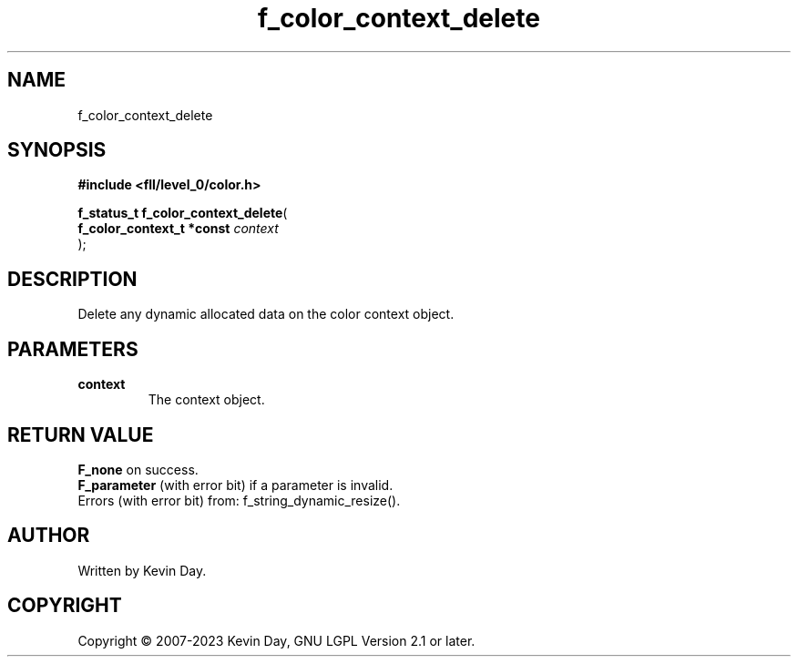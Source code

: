.TH f_color_context_delete "3" "July 2023" "FLL - Featureless Linux Library 0.6.9" "Library Functions"
.SH "NAME"
f_color_context_delete
.SH SYNOPSIS
.nf
.B #include <fll/level_0/color.h>
.sp
\fBf_status_t f_color_context_delete\fP(
    \fBf_color_context_t *const \fP\fIcontext\fP
);
.fi
.SH DESCRIPTION
.PP
Delete any dynamic allocated data on the color context object.
.SH PARAMETERS
.TP
.B context
The context object.

.SH RETURN VALUE
.PP
\fBF_none\fP on success.
.br
\fBF_parameter\fP (with error bit) if a parameter is invalid.
.br
Errors (with error bit) from: f_string_dynamic_resize().
.SH AUTHOR
Written by Kevin Day.
.SH COPYRIGHT
.PP
Copyright \(co 2007-2023 Kevin Day, GNU LGPL Version 2.1 or later.
